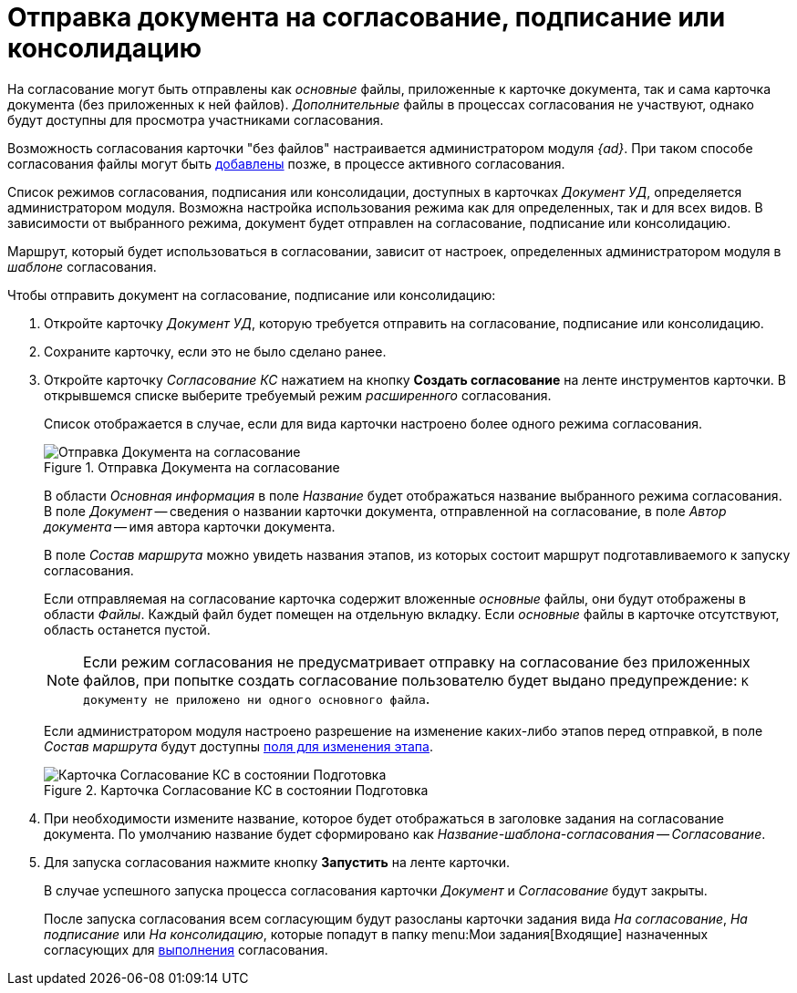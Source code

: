 = Отправка документа на согласование, подписание или консолидацию

На согласование могут быть отправлены как _основные_ файлы, приложенные к карточке документа, так и сама карточка документа (без приложенных к ней файлов). _Дополнительные_ файлы в процессах согласования не участвуют, однако будут доступны для просмотра участниками согласования.

Возможность согласования карточки "без файлов" настраивается администратором модуля _{ad}_. При таком способе согласования файлы могут быть xref:approval-add-files.adoc[добавлены] позже, в процессе активного согласования.

Список режимов согласования, подписания или консолидации, доступных в карточках _Документ УД_, определяется администратором модуля. Возможна настройка использования режима как для определенных, так и для всех видов. В зависимости от выбранного режима, документ будет отправлен на согласование, подписание или консолидацию.

Маршрут, который будет использоваться в согласовании, зависит от настроек, определенных администратором модуля в _шаблоне_ согласования.

.Чтобы отправить документ на согласование, подписание или консолидацию:
. Откройте карточку _Документ УД_, которую требуется отправить на согласование, подписание или консолидацию.
. Сохраните карточку, если это не было сделано ранее.
. Откройте карточку _Согласование КС_ нажатием на кнопку *Создать согласование* на ленте инструментов карточки. В открывшемся списке выберите требуемый режим _расширенного_ согласования.
+
Список отображается в случае, если для вида карточки настроено более одного режима согласования.
+
.Отправка Документа на согласование
image::send-to-approval.png[Отправка Документа на согласование]
+
В области _Основная информация_ в поле _Название_ будет отображаться название выбранного режима согласования. В поле _Документ_ -- сведения о названии карточки документа, отправленной на согласование, в поле _Автор документа_ -- имя автора карточки документа.
+
В поле _Состав маршрута_ можно увидеть названия этапов, из которых состоит маршрут подготавливаемого к запуску согласования.
+
Если отправляемая на согласование карточка содержит вложенные _основные_ файлы, они будут отображены в области _Файлы_. Каждый файл будет помещен на отдельную вкладку. Если _основные_ файлы в карточке отсутствуют, область останется пустой.
+
[NOTE]
====
Если режим согласования не предусматривает отправку на согласование без приложенных файлов, при попытке создать согласование пользователю будет выдано предупреждение: `К документу не приложено ни одного основного файла`.
====
+
Если администратором модуля настроено разрешение на изменение каких-либо этапов перед отправкой, в поле _Состав маршрута_ будут доступны xref:approval-params-change.adoc[поля для изменения этапа].
+
.Карточка Согласование КС в состоянии Подготовка
image::preparation.png[Карточка Согласование КС в состоянии Подготовка]
+
. При необходимости измените название, которое будет отображаться в заголовке задания на согласование документа. По умолчанию название будет сформировано как _Название-шаблона-согласования -- Согласование_.
. Для запуска согласования нажмите кнопку *Запустить* на ленте карточки.
+
В случае успешного запуска процесса согласования карточки _Документ_ и _Согласование_ будут закрыты.
+
После запуска согласования всем согласующим будут разосланы карточки задания вида _На согласование_, _На подписание_ или _На консолидацию_, которые попадут в папку menu:Мои задания[Входящие] назначенных согласующих для xref:approval-receive.adoc[выполнения] согласования.
